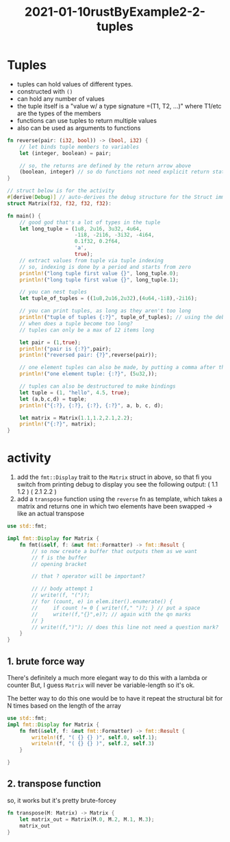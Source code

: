 #+title: 2021-01-10rustByExample2-2-tuples
#+roam_tags: unprocessed rust
#+PROPERTY: header-args:rust :exports code :tangle t
* Tuples
  :LOGBOOK:
  CLOCK: [2022-01-10 Mon 11:32]--[2022-01-10 Mon 12:41] =>  1:09
  :END:

  - tuples can hold values of different types.
  - constructed with =()=
  - can hold any number of values
  - the tuple itself is a "value w/ a type signature =(T1, T2, ...)" where T1/etc are the types of the members
  - functions can use tuples to return multiple values
  - also can be used as arguments to functions
#+begin_src rust
  fn reverse(pair: (i32, bool)) -> (bool, i32) {
      // let binds tuple members to variables
      let (integer, boolean) = pair;

      // so, the returns are defined by the return arrow above
      (boolean, integer) // so do functions not need explicit return statements? nifty
  }

  // struct below is for the activity
  #[derive(Debug)] // auto-derives the debug structure for the Struct immediately beneath
  struct Matrix(f32, f32, f32, f32):

  fn main() {
      // good god that's a lot of types in the tuple
      let long_tuple = (1u8, 2u16, 3u32, 4u64,
                        -1i8, -2i16, -3i32, -4i64,
                        0.1f32, 0.2f64,
                        'a',
                        true);
      // extract values from tuple via tuple indexing
      // so, indexing is done by a period and starts from zero
      println!("long tuple first value {}", long_tuple.0);
      println!("long tuple first value {}", long_tuple.1);

      // you can nest tuples
      let tuple_of_tuples = ((1u8,2u16,2u32),(4u64,-1i8),-2i16);

      // you can print tuples, as long as they aren't too long
      println!("tuple of tuples {:?}", tuple_of_tuples); // using the debug syntax
      // when does a tuple become too long? 
      // tuples can only be a max of 12 items long

      let pair = (1,true);
      println!("pair is {:?}",pair);
      println!("reversed pair: {?}",reverse(pair));

      // one element tuples can also be made, by putting a comma after the element
      println!("one element tuple: {:?}", (5u32,));

      // tuples can also be destructured to make bindings
      let tuple = (1, "hello", 4.5, true);
      let (a,b,c,d) = tuple;
      println!("{:?}, {:?}, {:?}, {:?}", a, b, c, d);

      let matrix = Matrix(1.1,1.2,2.1,2.2);
      println!("{:?}", matrix);
  }

#+end_src
* activity
  1. add the ~fmt::Display~ trait to the =Matrix= struct in above, so that fi you switch from printing debug to display you see the following output:
     ( 1.1 1.2 )
     ( 2.1 2.2 )
  2. add a =transpose= function using the =reverse= fn as template, which takes a matrix and returns one in which two elements have been swapped -> like an actual transpose
#+begin_src rust
  use std::fmt;

  impl fmt::Display for Matrix {
      fn fmt(&self, f: &mut fmt::Formatter) -> fmt::Result {
          // so now create a buffer that outputs them as we want
          // f is the buffer
          // opening bracket

          // that ? operator will be important?

          // // body attempt 1
          // write!(f, "(")?;
          // for (count, e) in elem.iter().enumerate() {
          //     if count != 0 { write!(f," ")?; } // put a space
          //     write!(f,"{}",e)?; // again with the qn marks
          // }
          // write!(f,")"); // does this line not need a question mark?
      }
  }
#+end_src


** 1. brute force way
   There's definitely a much more elegant way to do this with a lambda or counter
   But, I guess ~Matrix~ will never be variable-length so it's ok.

   The better way to do this one would be to have it repeat the structural bit for N times based on the length of the array
   #+begin_src rust
     use std::fmt;
     impl fmt::Display for Matrix {
         fn fmt(&self, f: &mut fmt::Formatter) -> fmt::Result {
             writeln!(f, "( {} {} )", self.0, self.1);
             writeln!(f, "( {} {} )", self.2, self.3)
         }
    
     }
   #+end_src



   
** 2. transpose function
   so, it works but it's pretty brute-forcey
   #+begin_src rust
     fn transpose(M: Matrix) -> Matrix {
         let matrix_out = Matrix(M.0, M.2, M.1, M.3);
         matrix_out
     }
   #+end_src
